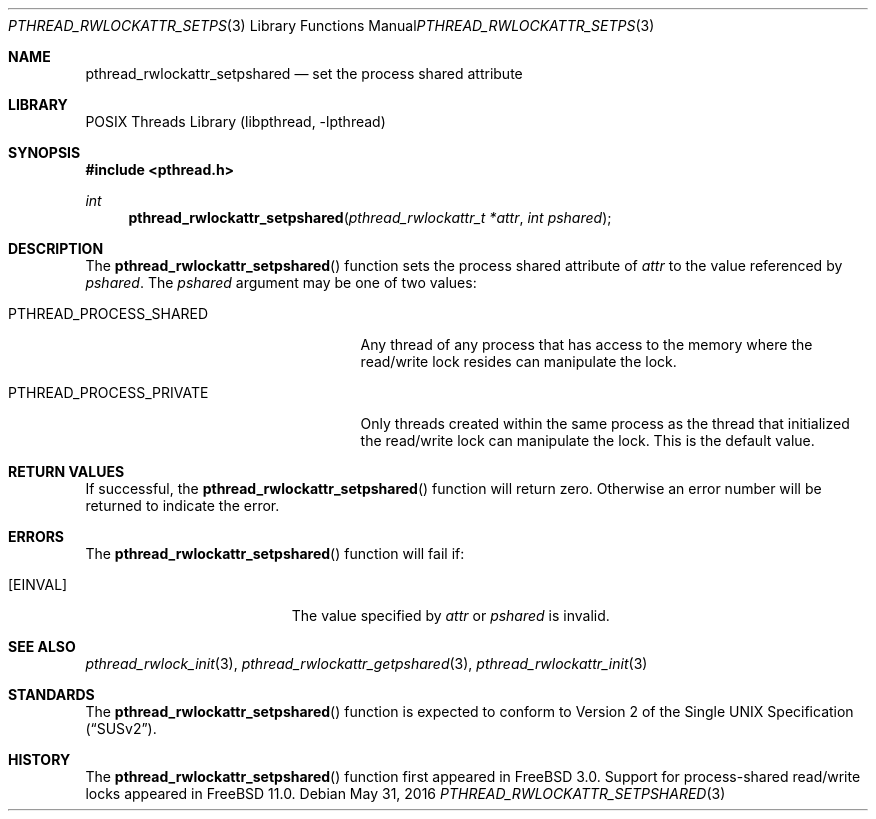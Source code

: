 .\" Copyright (c) 1998 Alex Nash
.\" All rights reserved.
.\"
.\" Redistribution and use in source and binary forms, with or without
.\" modification, are permitted provided that the following conditions
.\" are met:
.\" 1. Redistributions of source code must retain the above copyright
.\"    notice, this list of conditions and the following disclaimer.
.\" 2. Redistributions in binary form must reproduce the above copyright
.\"    notice, this list of conditions and the following disclaimer in the
.\"    documentation and/or other materials provided with the distribution.
.\"
.\" THIS SOFTWARE IS PROVIDED BY THE AUTHOR AND CONTRIBUTORS ``AS IS'' AND
.\" ANY EXPRESS OR IMPLIED WARRANTIES, INCLUDING, BUT NOT LIMITED TO, THE
.\" IMPLIED WARRANTIES OF MERCHANTABILITY AND FITNESS FOR A PARTICULAR PURPOSE
.\" ARE DISCLAIMED.  IN NO EVENT SHALL THE AUTHOR OR CONTRIBUTORS BE LIABLE
.\" FOR ANY DIRECT, INDIRECT, INCIDENTAL, SPECIAL, EXEMPLARY, OR CONSEQUENTIAL
.\" DAMAGES (INCLUDING, BUT NOT LIMITED TO, PROCUREMENT OF SUBSTITUTE GOODS
.\" OR SERVICES; LOSS OF USE, DATA, OR PROFITS; OR BUSINESS INTERRUPTION)
.\" HOWEVER CAUSED AND ON ANY THEORY OF LIABILITY, WHETHER IN CONTRACT, STRICT
.\" LIABILITY, OR TORT (INCLUDING NEGLIGENCE OR OTHERWISE) ARISING IN ANY WAY
.\" OUT OF THE USE OF THIS SOFTWARE, EVEN IF ADVISED OF THE POSSIBILITY OF
.\" SUCH DAMAGE.
.\"
.\" $FreeBSD: releng/12.0/share/man/man3/pthread_rwlockattr_setpshared.3 301077 2016-05-31 21:16:34Z jilles $
.\"
.Dd May 31, 2016
.Dt PTHREAD_RWLOCKATTR_SETPSHARED 3
.Os
.Sh NAME
.Nm pthread_rwlockattr_setpshared
.Nd set the process shared attribute
.Sh LIBRARY
.Lb libpthread
.Sh SYNOPSIS
.In pthread.h
.Ft int
.Fn pthread_rwlockattr_setpshared "pthread_rwlockattr_t *attr" "int pshared"
.Sh DESCRIPTION
The
.Fn pthread_rwlockattr_setpshared
function sets the process shared attribute of
.Fa attr
to the value referenced by
.Fa pshared .
The
.Fa pshared
argument may be one of two values:
.Bl -tag -width PTHREAD_PROCESS_PRIVATE
.It Dv PTHREAD_PROCESS_SHARED
Any thread of any process that has access to the memory where the
read/write lock resides can manipulate the lock.
.It Dv PTHREAD_PROCESS_PRIVATE
Only threads created within the same process as the thread that
initialized the read/write lock can manipulate the lock.
This is
the default value.
.El
.Sh RETURN VALUES
If successful, the
.Fn pthread_rwlockattr_setpshared
function will return zero.
Otherwise an error number will be returned
to indicate the error.
.Sh ERRORS
The
.Fn pthread_rwlockattr_setpshared
function will fail if:
.Bl -tag -width Er
.It Bq Er EINVAL
The value specified by
.Fa attr
or
.Fa pshared
is invalid.
.El
.Sh SEE ALSO
.Xr pthread_rwlock_init 3 ,
.Xr pthread_rwlockattr_getpshared 3 ,
.Xr pthread_rwlockattr_init 3
.Sh STANDARDS
The
.Fn pthread_rwlockattr_setpshared
function is expected to conform to
.St -susv2 .
.Sh HISTORY
The
.Fn pthread_rwlockattr_setpshared
function first appeared in
.Fx 3.0 .
Support for process-shared read/write locks appeared in
.Fx 11.0 .
